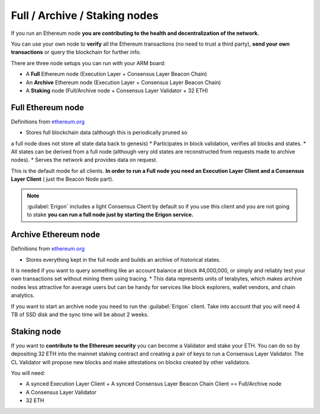 .. Ethereum on ARM documentation documentation master file, created by
   sphinx-quickstart on Wed Jan 13 19:04:18 2021.

Full / Archive / Staking nodes
==============================

If you run an Ethereum node **you are contributing to the health and decentralization of 
the network.**

You can use your own node to **verify** all the Ethereum transactions (no need to trust a third party), 
**send your own transactions** or query the blockchain for further info.

There are three node setups you can run with your ARM board:

* A **Full** Ethereum node (Execution Layer + Consensus Layer Beacon Chain)
* An **Archive** Ethereum node (Execution Layer + Consensus Layer Beacon Chain)
* A **Staking** node (Full/Archive node + Consensus Layer Validator + 32 ETH)

Full Ethereum node
------------------

Definitions from `ethereum.org`_

* Stores full blockchain data (although this is periodically pruned so 
a full node does not store all state data back to genesis)
* Participates in block validation, verifies all blocks and states.
* All states can be derived from a full node (although very old states 
are reconstructed from requests made to archive nodes).
* Serves the network and provides data on request.

This is the default mode for all clients. **In order to run a Full node you 
need an Execution Layer Client and a Consensus Layer Client** ( just the Beacon Node part).

.. note::

  :guilabel:`Erigon` includes a light Consensus Client by default so if you use this client 
  and you are not going to stake **you can run a full node just by starting the Erigon 
  service.**

Archive Ethereum node
---------------------

Definitions from `ethereum.org`_

* Stores everything kept in the full node and builds an archive of historical states. 
It is needed if you want to query something like an account balance at block #4,000,000, 
or simply and reliably test your own transactions set without mining them using tracing.
* This data represents units of terabytes, which makes archive nodes less attractive for 
average users but can be handy for services like block explorers, wallet vendors, and chain analytics.

If you want to start an archive node you need to run the :guilabel:`Erigon` client. Take into account 
that you will need 4 TB of SSD disk and the sync time will be about 2 weeks.

Staking node
------------

If you want to **contribute to the Ethereum security** you can become a Validator and stake your 
ETH. You can do so by depositing 32 ETH into the mainnet staking contract and creating a pair of 
keys to run a Consensus Layer Validator. The CL Validator will propose new blocks and make attestations on 
blocks created by other validators.

You will need:

* A synced Execution Layer Client + A synced Consensus Layer Beacon Chain Client == Full/Archive node
* A Consensus Layer Validator
* 32 ETH

.. _ethereum.org: https://ethereum.org